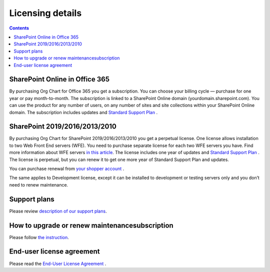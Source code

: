 Licensing details
===============

.. contents:: Contents
   :local:
   :depth: 1

SharePoint Online in Office 365
---------------------------------------------

By purchasing Org Chart for Office 365 you get a subscription. 
You can choose your billing cycle — purchase for one year or pay month-to-month. 
The subscription is linked to a SharePoint Online domain (yourdomain.sharepoint.com). 
You can use the product for any number of users, on any number of sites and site collections within your SharePoint Online domain. 
The subscription includes updates and `Standard Support Plan <https://plumsail.com/support-plans/>`_ .

SharePoint 2019/2016/2013/2010
--------------------------------------------

By purchasing Org Chart for SharePoint 2019/2016/2013/2010 you get a perpetual license. 
One license allows installation to two Web Front End servers (WFE). You need to purchase separate license for each two WFE servers you have. 
Find more information about WFE servers `in this article <what-is-wfe-server.html>`_. 
The license includes one year of updates and `Standard Support Plan <https://plumsail.com/support-plans/>`_ . 
The license is perpetual, but you can renew it to get one more year of Standard Support Plan and updates.


You can purchase renewal from `your shopper account <https://plumsail.com/how-to-renew-maintenance-or-subscription/>`_ .


The same applies to Development license, except it can be installed to development or testing servers only and you don’t need to renew maintenance.

Support plans
-------------

Please review `description of our support plans <https://plumsail.com/support-plans/>`_. 

How to upgrade or renew maintenance\subscription
------------------------------------------------

Please follow `the instruction <https://plumsail.com/how-to-renew-maintenance-or-subscription/>`_.

End-user license agreement
--------------------------

Please read the `End-User License Agreement <https://plumsail.com/license-agreement/>`_ .